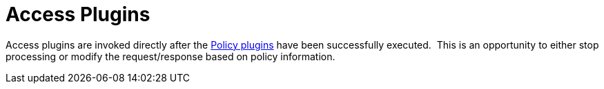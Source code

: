 :type: pluginIntro
:status: published
:title: Access Plugins
:link: _access_plugins
:summary: Used to build policy information for requests.
:plugintypes: access
:order: 03

= Access Plugins

Access plugins are invoked directly after the xref:architectures:policy-intro.adoc[Policy plugins] have been successfully executed. 
This is an opportunity to either stop processing or modify the request/response based on policy information.
